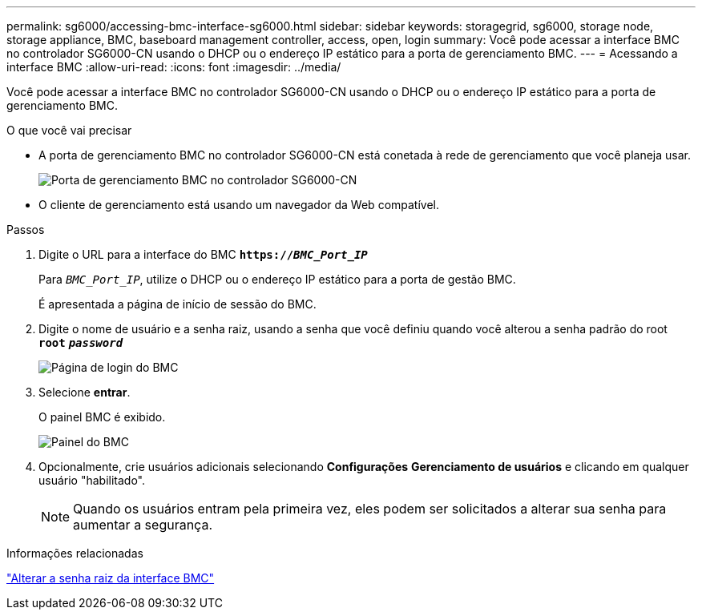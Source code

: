 ---
permalink: sg6000/accessing-bmc-interface-sg6000.html 
sidebar: sidebar 
keywords: storagegrid, sg6000, storage node, storage appliance, BMC, baseboard management controller, access, open, login 
summary: Você pode acessar a interface BMC no controlador SG6000-CN usando o DHCP ou o endereço IP estático para a porta de gerenciamento BMC. 
---
= Acessando a interface BMC
:allow-uri-read: 
:icons: font
:imagesdir: ../media/


[role="lead"]
Você pode acessar a interface BMC no controlador SG6000-CN usando o DHCP ou o endereço IP estático para a porta de gerenciamento BMC.

.O que você vai precisar
* A porta de gerenciamento BMC no controlador SG6000-CN está conetada à rede de gerenciamento que você planeja usar.
+
image::../media/sg6000_cn_bmc_management_port.gif[Porta de gerenciamento BMC no controlador SG6000-CN]

* O cliente de gerenciamento está usando um navegador da Web compatível.


.Passos
. Digite o URL para a interface do BMC
`*https://_BMC_Port_IP_*`
+
Para `_BMC_Port_IP_`, utilize o DHCP ou o endereço IP estático para a porta de gestão BMC.

+
É apresentada a página de início de sessão do BMC.

. Digite o nome de usuário e a senha raiz, usando a senha que você definiu quando você alterou a senha padrão do root
`*root*`
`*_password_*`
+
image::../media/bmc_signin_page.gif[Página de login do BMC]

. Selecione *entrar*.
+
O painel BMC é exibido.

+
image::../media/bmc_dashboard.gif[Painel do BMC]

. Opcionalmente, crie usuários adicionais selecionando *Configurações* *Gerenciamento de usuários* e clicando em qualquer usuário "habilitado".
+

NOTE: Quando os usuários entram pela primeira vez, eles podem ser solicitados a alterar sua senha para aumentar a segurança.



.Informações relacionadas
link:changing-root-password-for-bmc-interface-sg6000.html["Alterar a senha raiz da interface BMC"]
